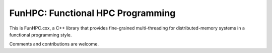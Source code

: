 FunHPC: Functional HPC Programming
==================================

.. image:: https://travis-ci.org/eschnett/FunHPC.cxx.svg?branch=master
    :target: https://travis-ci.org/eschnett/FunHPC.cxx

.. image:: https://coveralls.io/repos/github/eschnett/FunHPC.cxx/badge.svg?branch=master
    :target: https://coveralls.io/github/eschnett/FunHPC.cxx?branch=master

This is FunHPC.cxx, a C++ library that provides fine-grained
multi-threading for distributed-memory systems in a functional
programming style.

Comments and contributions are welcome.
